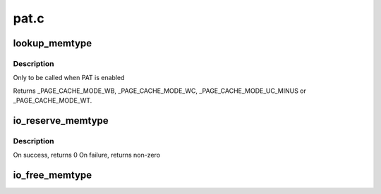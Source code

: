 .. -*- coding: utf-8; mode: rst -*-

=====
pat.c
=====


.. _`lookup_memtype`:

lookup_memtype
==============

.. c:function:: enum page_cache_mode lookup_memtype (u64 paddr)

    Looksup the memory type for a physical address

    :param u64 paddr:
        physical address of which memory type needs to be looked up



.. _`lookup_memtype.description`:

Description
-----------

Only to be called when PAT is enabled

Returns _PAGE_CACHE_MODE_WB, _PAGE_CACHE_MODE_WC, _PAGE_CACHE_MODE_UC_MINUS
or _PAGE_CACHE_MODE_WT.



.. _`io_reserve_memtype`:

io_reserve_memtype
==================

.. c:function:: int io_reserve_memtype (resource_size_t start, resource_size_t end, enum page_cache_mode *type)

    Request a memory type mapping for a region of memory

    :param resource_size_t start:
        start (physical address) of the region

    :param resource_size_t end:
        end (physical address) of the region

    :param enum page_cache_mode \*type:
        A pointer to memtype, with requested type. On success, requested
        or any other compatible type that was available for the region is returned



.. _`io_reserve_memtype.description`:

Description
-----------

On success, returns 0
On failure, returns non-zero



.. _`io_free_memtype`:

io_free_memtype
===============

.. c:function:: void io_free_memtype (resource_size_t start, resource_size_t end)

    Release a memory type mapping for a region of memory

    :param resource_size_t start:
        start (physical address) of the region

    :param resource_size_t end:
        end (physical address) of the region

